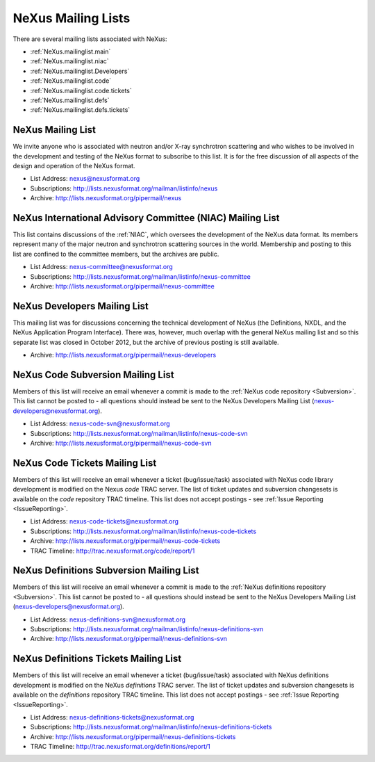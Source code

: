 .. $Id$

.. index:: ! mailing lists

.. _MailingLists:

===================
NeXus Mailing Lists
===================

There are several mailing lists associated with NeXus:

.. a bullet list here makes this page easier to understand

* :ref:`NeXus.mailinglist.main`
* :ref:`NeXus.mailinglist.niac`
* :ref:`NeXus.mailinglist.Developers`
* :ref:`NeXus.mailinglist.code`
* :ref:`NeXus.mailinglist.code.tickets`
* :ref:`NeXus.mailinglist.defs`
* :ref:`NeXus.mailinglist.defs.tickets`


.. _NeXus.mailinglist.main:

NeXus Mailing List
=======================

We invite anyone who is associated with neutron and/or X-ray
synchrotron scattering and who wishes to be involved in the
development and testing of the NeXus format to subscribe to
this list. It is for the free discussion of all aspects of the
design and operation of the NeXus format.

+ List Address: nexus@nexusformat.org
+ Subscriptions: http://lists.nexusformat.org/mailman/listinfo/nexus
+ Archive: http://lists.nexusformat.org/pipermail/nexus


.. _NeXus.mailinglist.niac:

NeXus International Advisory Committee (NIAC) Mailing List
===============================================================

This list contains discussions of the :ref:`NIAC`,
which oversees the development of the NeXus data format.
Its members represent many of the major neutron and synchrotron
scattering sources in the world. Membership and posting to this list
are confined to the committee members, but the archives are public.

+ List Address: nexus-committee@nexusformat.org
+ Subscriptions: http://lists.nexusformat.org/mailman/listinfo/nexus-committee
+ Archive: http://lists.nexusformat.org/pipermail/nexus-committee


.. _NeXus.mailinglist.Developers:

NeXus Developers Mailing List
================================

This mailing list was for discussions concerning the technical
development of NeXus (the Definitions, NXDL, and
the NeXus Application Program Interface). There was, however, much 
overlap with the general NeXus mailing list and so this separate list was 
closed in October 2012, but the archive of previous posting is still available. 

.. closed for new contributions per NIAC 2012
	+ List Address: nexus-developers@nexusformat.org
	+ Subscriptions: http://lists.nexusformat.org/mailman/listinfo/nexus-developers

+ Archive: http://lists.nexusformat.org/pipermail/nexus-developers



.. _NeXus.mailinglist.code:

NeXus Code Subversion Mailing List
===============================================================

Members of this list will receive an email whenever a commit
is made to the :ref:`NeXus code repository <Subversion>`.
This list cannot be posted to - all questions should instead
be sent to the NeXus Developers Mailing List
(nexus-developers@nexusformat.org).

+ List Address: nexus-code-svn@nexusformat.org
+ Subscriptions: http://lists.nexusformat.org/mailman/listinfo/nexus-code-svn
+ Archive: http://lists.nexusformat.org/pipermail/nexus-code-svn


.. _NeXus.mailinglist.code.tickets:

NeXus Code Tickets Mailing List
===============================================================

Members of this list will receive an email whenever a
ticket (bug/issue/task) associated with
NeXus code library development is modified on the
Nexus *code* TRAC server.  The list of ticket updates
and subversion changesets
is available on the *code* repository TRAC timeline.
This list does not accept postings - see :ref:`Issue Reporting <IssueReporting>`.

+ List Address: nexus-code-tickets@nexusformat.org
+ Subscriptions: http://lists.nexusformat.org/mailman/listinfo/nexus-code-tickets
+ Archive: http://lists.nexusformat.org/pipermail/nexus-code-tickets
+ TRAC Timeline: http://trac.nexusformat.org/code/report/1


.. _NeXus.mailinglist.defs:

NeXus Definitions Subversion Mailing List
===============================================================

Members of this list will receive an email whenever a commit
is made to the :ref:`NeXus definitions repository <Subversion>`.
This list cannot be posted to - all questions should instead
be sent to the NeXus Developers Mailing List
(nexus-developers@nexusformat.org).

+ List Address: nexus-definitions-svn@nexusformat.org
+ Subscriptions: http://lists.nexusformat.org/mailman/listinfo/nexus-definitions-svn
+ Archive: http://lists.nexusformat.org/pipermail/nexus-definitions-svn


.. _NeXus.mailinglist.defs.tickets:

NeXus Definitions Tickets Mailing List
===============================================================

Members of this list will receive an email whenever a
ticket (bug/issue/task) associated with
NeXus definitions development is modified on the
NeXus *definitions* TRAC server.
The list of ticket updates and subversion changesets
is available on the *definitions* repository TRAC timeline.
This list does not accept postings - see :ref:`Issue Reporting <IssueReporting>`.

+ List Address: nexus-definitions-tickets@nexusformat.org
+ Subscriptions: http://lists.nexusformat.org/mailman/listinfo/nexus-definitions-tickets
+ Archive: http://lists.nexusformat.org/pipermail/nexus-definitions-tickets
+ TRAC Timeline: http://trac.nexusformat.org/definitions/report/1
